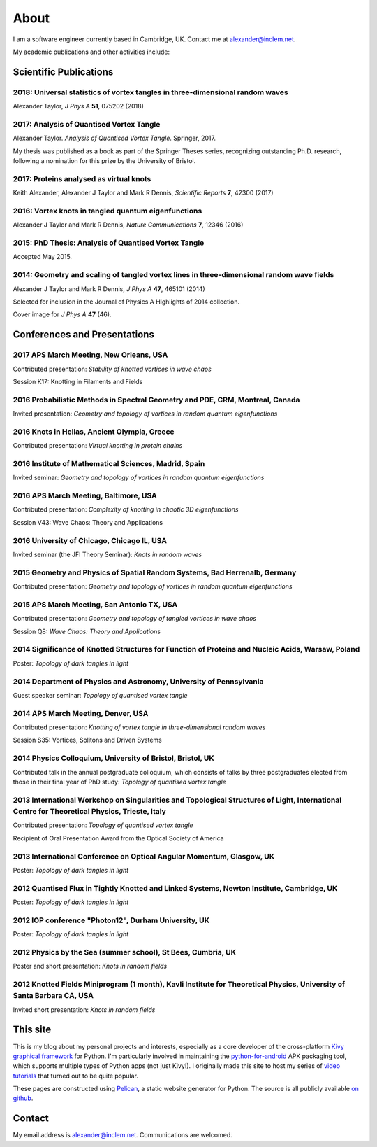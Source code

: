 About
#####

I am a software engineer currently based in Cambridge, UK. Contact me at `alexander@inclem.net <mailto:alexander@inclem.net>`_.

My academic publications and other activities include:

Scientific Publications
~~~~~~~~~~~~~~~~~~~~~~~

**2018**: Universal statistics of vortex tangles in three-dimensional random waves
----------------------------------------------------------------------------------

Alexander Taylor, *J Phys A* **51**, 075202 (2018)


**2017**: Analysis of Quantised Vortex Tangle
---------------------------------------------

Alexander Taylor. *Analysis of Quantised Vortex Tangle*. Springer, 2017.

My thesis was published as a book as part of the Springer Theses
series, recognizing outstanding Ph.D. research, following a nomination
for this prize by the University of Bristol.


**2017**: Proteins analysed as virtual knots
--------------------------------------------

Keith Alexander, Alexander J Taylor and Mark R Dennis, *Scientific Reports* **7**, 42300 (2017)

**2016**: Vortex knots in tangled quantum eigenfunctions
--------------------------------------------------------

Alexander J Taylor and Mark R Dennis, *Nature Communications* **7**, 12346 (2016)

**2015**: PhD Thesis: Analysis of Quantised Vortex Tangle
---------------------------------------------------------

Accepted May 2015.


**2014**: Geometry and scaling of tangled vortex lines in three-dimensional random wave fields
----------------------------------------------------------------------------------------------

Alexander J Taylor and Mark R Dennis, *J Phys A* **47**, 465101 (2014)

Selected for inclusion in the Journal of Physics A Highlights of 2014 collection.

Cover image for *J Phys A* **47** (46).


Conferences and Presentations
~~~~~~~~~~~~~~~~~~~~~~~~~~~~~

**2017** APS March Meeting, New Orleans, USA
--------------------------------------------

Contributed presentation: *Stability of knotted vortices in wave chaos*

Session K17: Knotting in Filaments and Fields

**2016** Probabilistic Methods in Spectral Geometry and PDE, CRM, Montreal, Canada
----------------------------------------------------------------------------------

Invited presentation: *Geometry and topology of vortices in random quantum eigenfunctions*

**2016** Knots in Hellas, Ancient Olympia, Greece
-------------------------------------------------

Contributed presentation: *Virtual knotting in protein chains*

**2016** Institute of Mathematical Sciences, Madrid, Spain
----------------------------------------------------------

Invited seminar: *Geometry and topology of vortices in random quantum eigenfunctions*

**2016** APS March Meeting, Baltimore, USA
-------------------------------------------

Contributed presentation: *Complexity of knotting in chaotic 3D eigenfunctions*

Session V43: Wave Chaos: Theory and Applications

**2016** University of Chicago, Chicago IL, USA
-----------------------------------------------

Invited seminar (the JFI Theory Seminar): *Knots in random waves*

**2015** Geometry and Physics of Spatial Random Systems, Bad Herrenalb, Germany
-------------------------------------------------------------------------------

Contributed presentation: *Geometry and topology of vortices in random quantum eigenfunctions*

**2015** APS March Meeting, San Antonio TX, USA
-----------------------------------------------

Contributed presentation: *Geometry and topology of tangled vortices in wave chaos*

Session Q8: *Wave Chaos: Theory and Applications*

**2014** Significance of Knotted Structures for Function of Proteins and Nucleic Acids, Warsaw, Poland
------------------------------------------------------------------------------------------------------

Poster: *Topology of dark tangles in light*

**2014** Department of Physics and Astronomy, University of Pennsylvania
------------------------------------------------------------------------

Guest speaker seminar: *Topology of quantised vortex tangle*

**2014** APS March Meeting, Denver, USA
---------------------------------------

Contributed presentation: *Knotting of vortex tangle in three-dimensional random waves*

Session S35: Vortices, Solitons and Driven Systems

**2014** Physics Colloquium, University of Bristol, Bristol, UK
---------------------------------------------------------------

Contributed talk in the annual postgraduate colloquium, which consists of talks by three postgraduates elected from those in their final year of PhD study: *Topology of quantised vortex tangle*

**2013** International Workshop on Singularities and Topological Structures of Light, International Centre for Theoretical Physics, Trieste, Italy
--------------------------------------------------------------------------------------------------------------------------------------------------

Contributed presentation: *Topology of quantised vortex tangle*

Recipient of Oral Presentation Award from the Optical Society of America

**2013** International Conference on Optical Angular Momentum, Glasgow, UK
--------------------------------------------------------------------------

Poster: *Topology of dark tangles in light*

**2012** Quantised Flux in Tightly Knotted and Linked Systems, Newton Institute, Cambridge, UK
----------------------------------------------------------------------------------------------

Poster: *Topology of dark tangles in light*

**2012** IOP conference "Photon12", Durham University, UK
---------------------------------------------------------

Poster: *Topology of dark tangles in light*

**2012** Physics by the Sea (summer school), St Bees, Cumbria, UK
-----------------------------------------------------------------

Poster and short presentation: *Knots in random fields*

**2012** Knotted Fields Miniprogram (1 month), Kavli Institute for Theoretical Physics, University of Santa Barbara CA, USA
---------------------------------------------------------------------------------------------------------------------------

Invited short presentation: *Knots in random fields*



This site
~~~~~~~~~

This is my blog about my personal projects and interests, especially
as a core developer of the cross-platform `Kivy graphical framework
<http://kivy.org>`_ for Python. I'm particularly involved in
maintaining the `python-for-android
<https://github.com/kivy/python-for-android>`__ APK packaging tool,
which supports multiple types of Python apps (not just Kivy!). I
originally made this site to host my series of `video tutorials
<http://www.youtube.com/kivycrashcourse>`_ that turned out to be quite
popular.

These pages are constructed using `Pelican
<http://blog.getpelican.com/>`_, a static website generator for
Python. The source is all publicly available `on github
<https://github.com/inclement/inclem.net>`_.

..
   The website theme is a modified version of `TuxLite ZF
   <https://github.com/getpelican/pelican-themes/tree/master/tuxlite_zf>`_. You
   can find my modifications `here
   <https://github.com/inclement/pelican-inclemnet-theme>`_.


Contact
~~~~~~~

My email address is `alexander@inclem.net
<mailto:alexander@inclem.net>`_. Communications are welcomed.
